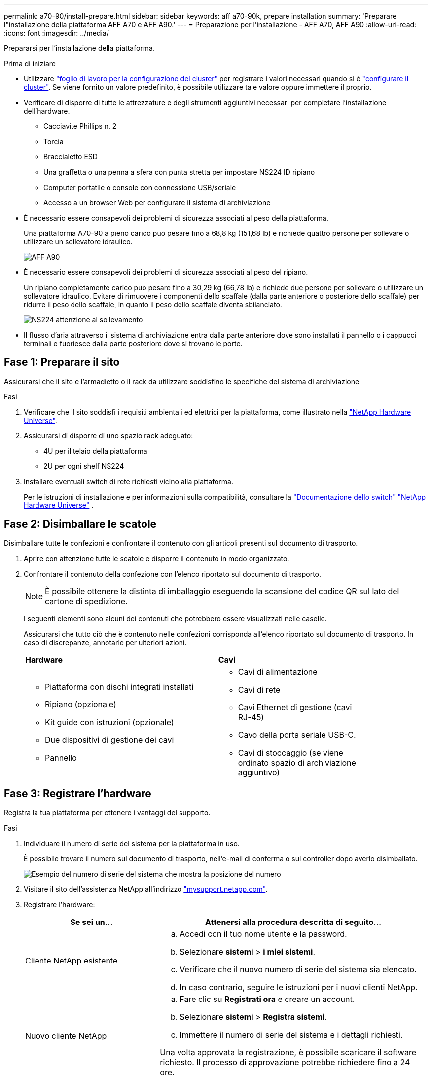 ---
permalink: a70-90/install-prepare.html 
sidebar: sidebar 
keywords: aff a70-90k, prepare installation 
summary: 'Preparare l"installazione della piattaforma AFF A70 e AFF A90.' 
---
= Preparazione per l'installazione - AFF A70, AFF A90
:allow-uri-read: 
:icons: font
:imagesdir: ../media/


[role="lead"]
Prepararsi per l'installazione della piattaforma.

.Prima di iniziare
* Utilizzare https://docs.netapp.com/us-en/ontap/software_setup/index.html["foglio di lavoro per la configurazione del cluster"] per registrare i valori necessari quando si è link:complete-install.html#step-3-configure-your-cluster["configurare il cluster"]. Se viene fornito un valore predefinito, è possibile utilizzare tale valore oppure immettere il proprio.
* Verificare di disporre di tutte le attrezzature e degli strumenti aggiuntivi necessari per completare l'installazione dell'hardware.
+
** Cacciavite Phillips n. 2
** Torcia
** Braccialetto ESD
** Una graffetta o una penna a sfera con punta stretta per impostare NS224 ID ripiano
** Computer portatile o console con connessione USB/seriale
** Accesso a un browser Web per configurare il sistema di archiviazione


* È necessario essere consapevoli dei problemi di sicurezza associati al peso della piattaforma.
+
Una piattaforma A70-90 a pieno carico può pesare fino a 68,8 kg (151,68 lb) e richiede quattro persone per sollevare o utilizzare un sollevatore idraulico.

+
image::../media/drw_a70-90_weight_icon_ieops-1730.svg[AFF A90]

* È necessario essere consapevoli dei problemi di sicurezza associati al peso del ripiano.
+
Un ripiano completamente carico può pesare fino a 30,29 kg (66,78 lb) e richiede due persone per sollevare o utilizzare un sollevatore idraulico. Evitare di rimuovere i componenti dello scaffale (dalla parte anteriore o posteriore dello scaffale) per ridurre il peso dello scaffale, in quanto il peso dello scaffale diventa sbilanciato.

+
image::../media/drw_ns224_lifting_weight_ieops-1716.svg[NS224 attenzione al sollevamento]

* Il flusso d'aria attraverso il sistema di archiviazione entra dalla parte anteriore dove sono installati il pannello o i cappucci terminali e fuoriesce dalla parte posteriore dove si trovano le porte.




== Fase 1: Preparare il sito

Assicurarsi che il sito e l'armadietto o il rack da utilizzare soddisfino le specifiche del sistema di archiviazione.

.Fasi
. Verificare che il sito soddisfi i requisiti ambientali ed elettrici per la piattaforma, come illustrato nella https://hwu.netapp.com["NetApp Hardware Universe"^].
. Assicurarsi di disporre di uno spazio rack adeguato:
+
** 4U per il telaio della piattaforma
** 2U per ogni shelf NS224


. Installare eventuali switch di rete richiesti vicino alla piattaforma.
+
Per le istruzioni di installazione e per informazioni sulla compatibilità, consultare la https://docs.netapp.com/us-en/ontap-systems-switches/index.html["Documentazione dello switch"^] link:https://hwu.netapp.com["NetApp Hardware Universe"^] .





== Fase 2: Disimballare le scatole

Disimballare tutte le confezioni e confrontare il contenuto con gli articoli presenti sul documento di trasporto.

. Aprire con attenzione tutte le scatole e disporre il contenuto in modo organizzato.
. Confrontare il contenuto della confezione con l'elenco riportato sul documento di trasporto.
+

NOTE: È possibile ottenere la distinta di imballaggio eseguendo la scansione del codice QR sul lato del cartone di spedizione.

+
I seguenti elementi sono alcuni dei contenuti che potrebbero essere visualizzati nelle caselle.

+
Assicurarsi che tutto ciò che è contenuto nelle confezioni corrisponda all'elenco riportato sul documento di trasporto. In caso di discrepanze, annotarle per ulteriori azioni.

+
[cols="12,9,4"]
|===


| *Hardware* | *Cavi* |  


 a| 
** Piattaforma con dischi integrati installati
** Ripiano (opzionale)
** Kit guide con istruzioni (opzionale)
** Due dispositivi di gestione dei cavi
** Pannello

 a| 
** Cavi di alimentazione
** Cavi di rete
** Cavi Ethernet di gestione (cavi RJ-45)
** Cavo della porta seriale USB-C.
** Cavi di stoccaggio (se viene ordinato spazio di archiviazione aggiuntivo)

|  
|===




== Fase 3: Registrare l'hardware

Registra la tua piattaforma per ottenere i vantaggi del supporto.

.Fasi
. Individuare il numero di serie del sistema per la piattaforma in uso.
+
È possibile trovare il numero sul documento di trasporto, nell'e-mail di conferma o sul controller dopo averlo disimballato.

+
image::../media/drw_ssn_label.svg[Esempio del numero di serie del sistema che mostra la posizione del numero]

. Visitare il sito dell'assistenza NetApp all'indirizzo http://mysupport.netapp.com/["mysupport.netapp.com"^].
. Registrare l'hardware:
+
[cols="1a,2a"]
|===
| Se sei un... | Attenersi alla procedura descritta di seguito... 


 a| 
Cliente NetApp esistente
 a| 
.. Accedi con il tuo nome utente e la password.
.. Selezionare *sistemi* > *i miei sistemi*.
.. Verificare che il nuovo numero di serie del sistema sia elencato.
.. In caso contrario, seguire le istruzioni per i nuovi clienti NetApp.




 a| 
Nuovo cliente NetApp
 a| 
.. Fare clic su *Registrati ora* e creare un account.
.. Selezionare *sistemi* > *Registra sistemi*.
.. Immettere il numero di serie del sistema e i dettagli richiesti.


Una volta approvata la registrazione, è possibile scaricare il software richiesto. Il processo di approvazione potrebbe richiedere fino a 24 ore.

|===

